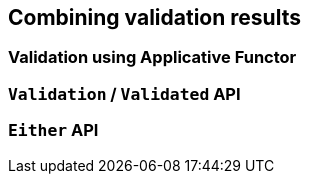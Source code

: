 [[combining-validation-results]]
== Combining validation results

=== Validation using Applicative Functor

=== `Validation` / `Validated` API

=== `Either` API